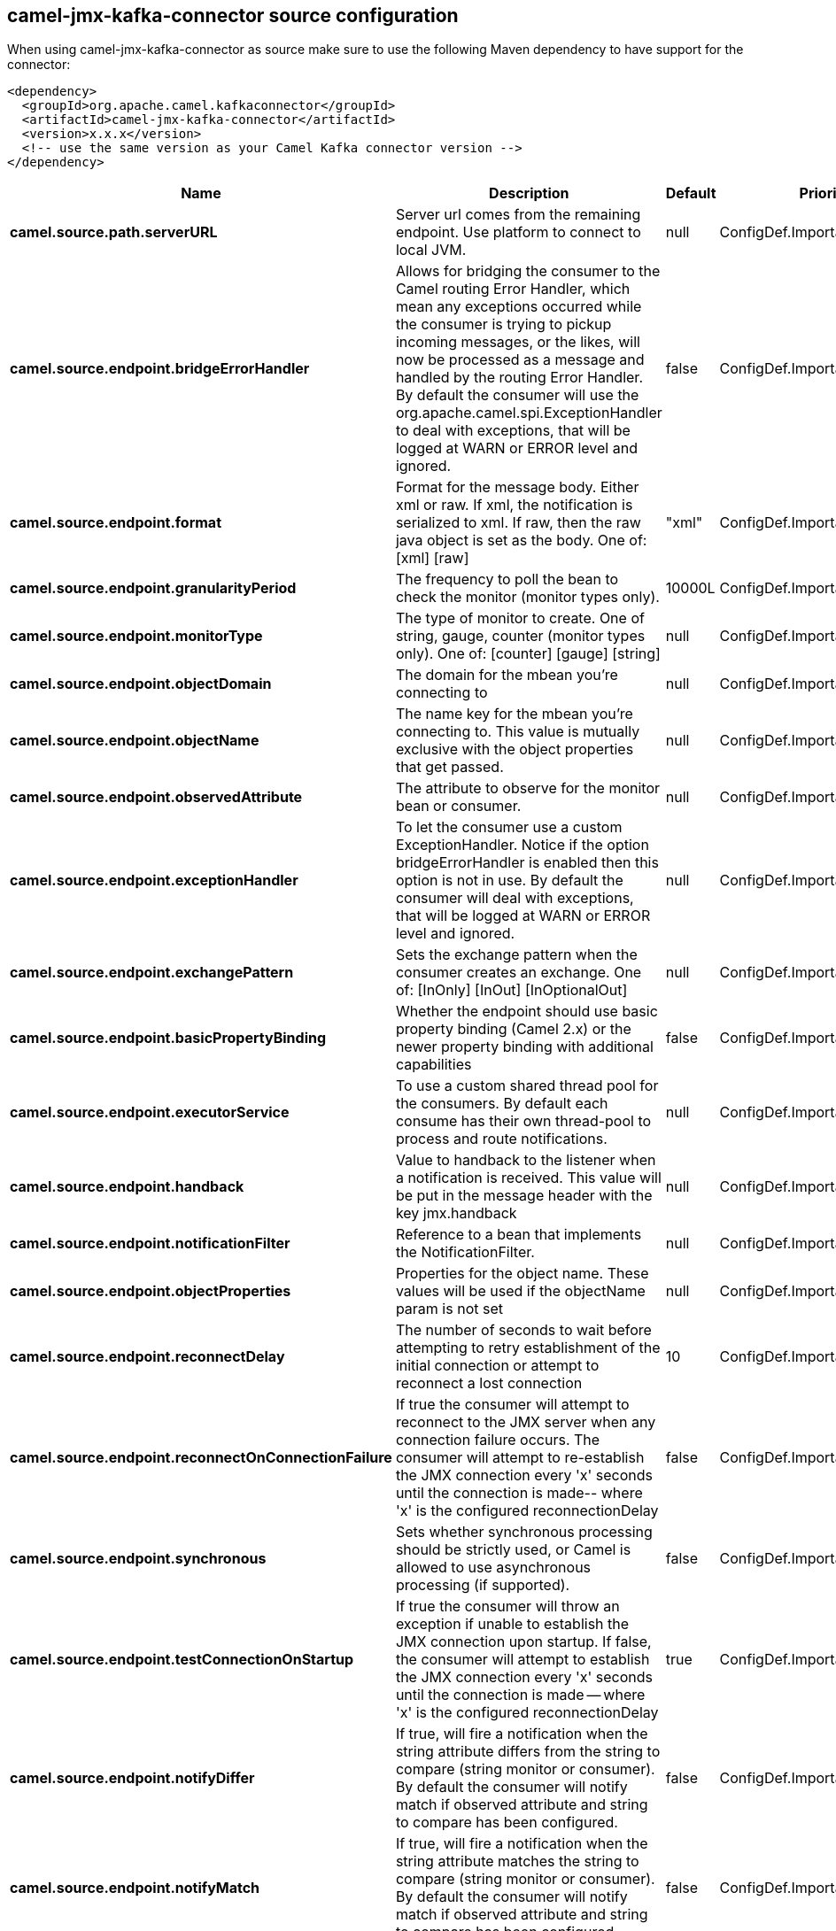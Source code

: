 // kafka-connector options: START
== camel-jmx-kafka-connector source configuration

When using camel-jmx-kafka-connector as source make sure to use the following Maven dependency to have support for the connector:

[source,xml]
----
<dependency>
  <groupId>org.apache.camel.kafkaconnector</groupId>
  <artifactId>camel-jmx-kafka-connector</artifactId>
  <version>x.x.x</version>
  <!-- use the same version as your Camel Kafka connector version -->
</dependency>
----


[width="100%",cols="2,5,^1,2",options="header"]
|===
| Name | Description | Default | Priority
| *camel.source.path.serverURL* | Server url comes from the remaining endpoint. Use platform to connect to local JVM. | null | ConfigDef.Importance.MEDIUM
| *camel.source.endpoint.bridgeErrorHandler* | Allows for bridging the consumer to the Camel routing Error Handler, which mean any exceptions occurred while the consumer is trying to pickup incoming messages, or the likes, will now be processed as a message and handled by the routing Error Handler. By default the consumer will use the org.apache.camel.spi.ExceptionHandler to deal with exceptions, that will be logged at WARN or ERROR level and ignored. | false | ConfigDef.Importance.MEDIUM
| *camel.source.endpoint.format* | Format for the message body. Either xml or raw. If xml, the notification is serialized to xml. If raw, then the raw java object is set as the body. One of: [xml] [raw] | "xml" | ConfigDef.Importance.MEDIUM
| *camel.source.endpoint.granularityPeriod* | The frequency to poll the bean to check the monitor (monitor types only). | 10000L | ConfigDef.Importance.MEDIUM
| *camel.source.endpoint.monitorType* | The type of monitor to create. One of string, gauge, counter (monitor types only). One of: [counter] [gauge] [string] | null | ConfigDef.Importance.MEDIUM
| *camel.source.endpoint.objectDomain* | The domain for the mbean you're connecting to | null | ConfigDef.Importance.HIGH
| *camel.source.endpoint.objectName* | The name key for the mbean you're connecting to. This value is mutually exclusive with the object properties that get passed. | null | ConfigDef.Importance.MEDIUM
| *camel.source.endpoint.observedAttribute* | The attribute to observe for the monitor bean or consumer. | null | ConfigDef.Importance.MEDIUM
| *camel.source.endpoint.exceptionHandler* | To let the consumer use a custom ExceptionHandler. Notice if the option bridgeErrorHandler is enabled then this option is not in use. By default the consumer will deal with exceptions, that will be logged at WARN or ERROR level and ignored. | null | ConfigDef.Importance.MEDIUM
| *camel.source.endpoint.exchangePattern* | Sets the exchange pattern when the consumer creates an exchange. One of: [InOnly] [InOut] [InOptionalOut] | null | ConfigDef.Importance.MEDIUM
| *camel.source.endpoint.basicPropertyBinding* | Whether the endpoint should use basic property binding (Camel 2.x) or the newer property binding with additional capabilities | false | ConfigDef.Importance.MEDIUM
| *camel.source.endpoint.executorService* | To use a custom shared thread pool for the consumers. By default each consume has their own thread-pool to process and route notifications. | null | ConfigDef.Importance.MEDIUM
| *camel.source.endpoint.handback* | Value to handback to the listener when a notification is received. This value will be put in the message header with the key jmx.handback | null | ConfigDef.Importance.MEDIUM
| *camel.source.endpoint.notificationFilter* | Reference to a bean that implements the NotificationFilter. | null | ConfigDef.Importance.MEDIUM
| *camel.source.endpoint.objectProperties* | Properties for the object name. These values will be used if the objectName param is not set | null | ConfigDef.Importance.MEDIUM
| *camel.source.endpoint.reconnectDelay* | The number of seconds to wait before attempting to retry establishment of the initial connection or attempt to reconnect a lost connection | 10 | ConfigDef.Importance.MEDIUM
| *camel.source.endpoint.reconnectOnConnectionFailure* | If true the consumer will attempt to reconnect to the JMX server when any connection failure occurs. The consumer will attempt to re-establish the JMX connection every 'x' seconds until the connection is made-- where 'x' is the configured reconnectionDelay | false | ConfigDef.Importance.MEDIUM
| *camel.source.endpoint.synchronous* | Sets whether synchronous processing should be strictly used, or Camel is allowed to use asynchronous processing (if supported). | false | ConfigDef.Importance.MEDIUM
| *camel.source.endpoint.testConnectionOnStartup* | If true the consumer will throw an exception if unable to establish the JMX connection upon startup. If false, the consumer will attempt to establish the JMX connection every 'x' seconds until the connection is made -- where 'x' is the configured reconnectionDelay | true | ConfigDef.Importance.MEDIUM
| *camel.source.endpoint.notifyDiffer* | If true, will fire a notification when the string attribute differs from the string to compare (string monitor or consumer). By default the consumer will notify match if observed attribute and string to compare has been configured. | false | ConfigDef.Importance.MEDIUM
| *camel.source.endpoint.notifyMatch* | If true, will fire a notification when the string attribute matches the string to compare (string monitor or consumer). By default the consumer will notify match if observed attribute and string to compare has been configured. | false | ConfigDef.Importance.MEDIUM
| *camel.source.endpoint.stringToCompare* | Value for attribute to compare (string monitor or consumer). By default the consumer will notify match if observed attribute and string to compare has been configured. | null | ConfigDef.Importance.MEDIUM
| *camel.source.endpoint.initThreshold* | Initial threshold for the monitor. The value must exceed this before notifications are fired (counter monitor only). | null | ConfigDef.Importance.MEDIUM
| *camel.source.endpoint.modulus* | The value at which the counter is reset to zero (counter monitor only). | null | ConfigDef.Importance.MEDIUM
| *camel.source.endpoint.offset* | The amount to increment the threshold after it's been exceeded (counter monitor only). | null | ConfigDef.Importance.MEDIUM
| *camel.source.endpoint.differenceMode* | If true, then the value reported in the notification is the difference from the threshold as opposed to the value itself (counter and gauge monitor only). | false | ConfigDef.Importance.MEDIUM
| *camel.source.endpoint.notifyHigh* | If true, the gauge will fire a notification when the high threshold is exceeded (gauge monitor only). | false | ConfigDef.Importance.MEDIUM
| *camel.source.endpoint.notifyLow* | If true, the gauge will fire a notification when the low threshold is exceeded (gauge monitor only). | false | ConfigDef.Importance.MEDIUM
| *camel.source.endpoint.thresholdHigh* | Value for the gauge's high threshold (gauge monitor only). | null | ConfigDef.Importance.MEDIUM
| *camel.source.endpoint.thresholdLow* | Value for the gauge's low threshold (gauge monitor only). | null | ConfigDef.Importance.MEDIUM
| *camel.source.endpoint.password* | Credentials for making a remote connection | null | ConfigDef.Importance.MEDIUM
| *camel.source.endpoint.user* | Credentials for making a remote connection | null | ConfigDef.Importance.MEDIUM
| *camel.component.jmx.bridgeErrorHandler* | Allows for bridging the consumer to the Camel routing Error Handler, which mean any exceptions occurred while the consumer is trying to pickup incoming messages, or the likes, will now be processed as a message and handled by the routing Error Handler. By default the consumer will use the org.apache.camel.spi.ExceptionHandler to deal with exceptions, that will be logged at WARN or ERROR level and ignored. | false | ConfigDef.Importance.MEDIUM
| *camel.component.jmx.basicPropertyBinding* | Whether the component should use basic property binding (Camel 2.x) or the newer property binding with additional capabilities | false | ConfigDef.Importance.MEDIUM
|===


// kafka-connector options: END
